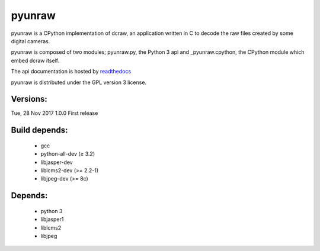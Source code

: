 
pyunraw
=======

pyunraw is a CPython implementation of dcraw, an application written in C to 
decode the raw files created by some digital cameras.

pyunraw is composed of two modules; pyunraw.py, the Python 3 api and 
_pyunraw.cpython, the CPython module which embed dcraw itself.

The api documentation is hosted by `readthedocs <http://pyunraw.readthedocs.io/en/latest/>`_

pyunraw is distributed under the GPL version 3 license.

Versions:
---------

Tue, 28 Nov 2017    1.0.0   First release


Build depends:
--------------

 * gcc
 * python-all-dev (≥ 3.2)
 * libjasper-dev
 * liblcms2-dev (>= 2.2-1)
 * libjpeg-dev (>= 8c)


Depends:
--------

 * python 3
 * libjasper1
 * liblcms2
 * libjpeg



